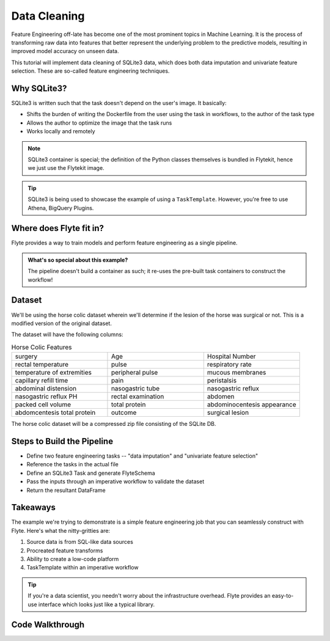 Data Cleaning
-------------
Feature Engineering off-late has become one of the most prominent topics in Machine Learning. 
It is the process of transforming raw data into features that better represent the underlying problem to the predictive models, resulting in improved model accuracy on unseen data.

This tutorial will implement data cleaning of SQLite3 data, which does both data imputation and univariate feature selection. These are so-called feature engineering techniques.

Why SQLite3?
============
SQLite3 is written such that the task doesn't depend on the user's image. It basically:

- Shifts the burden of writing the Dockerfile from the user using the task in workflows, to the author of the task type
- Allows the author to optimize the image that the task runs
- Works locally and remotely

.. note::

  SQLite3 container is special; the definition of the Python classes themselves is bundled in Flytekit, hence we just use the Flytekit image.

.. tip::

  SQLite3 is being used to showcase the example of using a ``TaskTemplate``. However, you're free to use Athena, BigQuery Plugins.

Where does Flyte fit in?
========================
Flyte provides a way to train models and perform feature engineering as a single pipeline. 

.. admonition:: What's so special about this example?

  The pipeline doesn't build a container as such; it re-uses the pre-built task containers to construct the workflow!

Dataset
=======
We'll be using the horse colic dataset wherein we'll determine if the lesion of the horse was surgical or not. This is a modified version of the original dataset.

The dataset will have the following columns:

.. list-table:: Horse Colic Features
    :widths: 25 25 25

    * - surgery
      - Age
      - Hospital Number
    * - rectal temperature
      - pulse
      - respiratory rate
    * - temperature of extremities
      - peripheral pulse
      - mucous membranes
    * - capillary refill time
      - pain
      - peristalsis
    * - abdominal distension
      - nasogastric tube
      - nasogastric reflux
    * - nasogastric reflux PH
      - rectal examination
      - abdomen
    * - packed cell volume
      - total protein
      - abdominocentesis appearance
    * - abdomcentesis total protein
      - outcome
      - surgical lesion

The horse colic dataset will be a compressed zip file consisting of the SQLite DB.

Steps to Build the Pipeline
===========================
- Define two feature engineering tasks -- "data imputation" and "univariate feature selection"
- Reference the tasks in the actual file
- Define an SQLite3 Task and generate FlyteSchema
- Pass the inputs through an imperative workflow to validate the dataset
- Return the resultant DataFrame

Takeaways
=========
The example we're trying to demonstrate is a simple feature engineering job that you can seamlessly construct with Flyte. Here's what the nitty-gritties are:

#. Source data is from SQL-like data sources
#. Procreated feature transforms
#. Ability to create a low-code platform 
#. TaskTemplate within an imperative workflow

.. tip:: 

  If you're a data scientist, you needn't worry about the infrastructure overhead. Flyte provides an easy-to-use interface which looks just like a typical library.

Code Walkthrough
================
